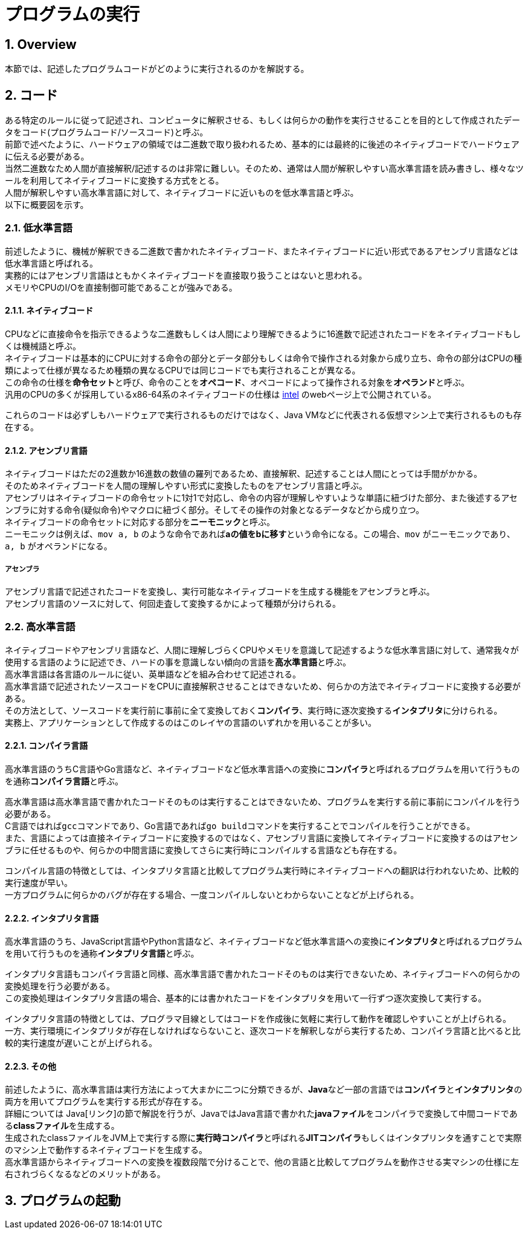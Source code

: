 :toclevels: 5
:sectnums:

[ProgramExecution]
= プログラムの実行

[[ProgramExecution_Overview]]
== Overview
本節では、記述したプログラムコードがどのように実行されるのかを解説する。  +

[[ProgramExecution_Code]]
== コード

ある特定のルールに従って記述され、コンピュータに解釈させる、もしくは何らかの動作を実行させることを目的として作成されたデータをコード(プログラムコード/ソースコード)と呼ぶ。  +
前節で述べたように、ハードウェアの領域では二進数で取り扱われるため、基本的には最終的に後述のネイティブコードでハードウェアに伝える必要がある。  +
当然二進数なため人間が直接解釈/記述するのは非常に難しい。そのため、通常は人間が解釈しやすい高水準言語を読み書きし、様々なツールを利用してネイティブコードに変換する方式をとる。 +
人間が解釈しやすい高水準言語に対して、ネイティブコードに近いものを低水準言語と呼ぶ。 +
以下に概要図を示す。  +

[[ProgramExecution_Code_Low-LevelLang]]
=== 低水準言語
前述したように、機械が解釈できる二進数で書かれたネイティブコード、またネイティブコードに近い形式であるアセンブリ言語などは低水準言語と呼ばれる。  +
実務的にはアセンブリ言語はともかくネイティブコードを直接取り扱うことはないと思われる。  +
メモリやCPUのI/Oを直接制御可能であることが強みである。

[[ProgramExecution_Code_Low-LevelLang_Native]]
==== ネイティブコード
CPUなどに直接命令を指示できるような二進数もしくは人間により理解できるように16進数で記述されたコードをネイティブコードもしくは機械語と呼ぶ。  +
ネイティブコードは基本的にCPUに対する命令の部分とデータ部分もしくは命令で操作される対象から成り立ち、命令の部分はCPUの種類によって仕様が異なるため種類の異なるCPUでは同じコードでも実行されることが異なる。  +
この命令の仕様を**命令セット**と呼び、命令のことを**オペコード**、オペコードによって操作される対象を**オペランド**と呼ぶ。  +
汎用のCPUの多くが採用しているx86-64系のネイティブコードの仕様は https://software.intel.com/en-us/articles/intel-sdm[intel] のwebページ上で公開されている。  +

これらのコードは必ずしもハードウェアで実行されるものだけではなく、Java VMなどに代表される仮想マシン上で実行されるものも存在する。

[[ProgramExecution_Code_Low-LevelLang_Assembly]]
==== アセンブリ言語
ネイティブコードはただの2進数か16進数の数値の羅列であるため、直接解釈、記述することは人間にとっては手間がかかる。  +
そのためネイティブコードを人間の理解しやすい形式に変換したものをアセンブリ言語と呼ぶ。  +
アセンブリはネイティブコードの命令セットに1対1で対応し、命令の内容が理解しやすいような単語に紐づけた部分、また後述するアセンブラに対する命令(疑似命令)やマクロに紐づく部分。そしてその操作の対象となるデータなどから成り立つ。  +
ネイティブコードの命令セットに対応する部分を**ニーモニック**と呼ぶ。  +
ニーモニックは例えば、`mov a, b` のような命令であれば**aの値をbに移す**という命令になる。この場合、`mov` がニーモニックであり、`a, b` がオペランドになる。

===== アセンブラ
アセンブリ言語で記述されたコードを変換し、実行可能なネイティブコードを生成する機能をアセンブラと呼ぶ。  +
アセンブリ言語のソースに対して、何回走査して変換するかによって種類が分けられる。

[[ProgramExecution_Code_High-LevelLang]]
=== 高水準言語
ネイティブコードやアセンブリ言語など、人間に理解しづらくCPUやメモリを意識して記述するような低水準言語に対して、通常我々が使用する言語のように記述でき、ハードの事を意識しない傾向の言語を**高水準言語**と呼ぶ。  +
高水準言語は各言語のルールに従い、英単語などを組み合わせて記述される。  +
高水準言語で記述されたソースコードをCPUに直接解釈させることはできないため、何らかの方法でネイティブコードに変換する必要がある。  +
その方法として、ソースコードを実行前に事前に全て変換しておく**コンパイラ**、実行時に逐次変換する**インタプリタ**に分けられる。  +
実務上、アプリケーションとして作成するのはこのレイヤの言語のいずれかを用いることが多い。

[[ProgramExecution_Code_Language_Compiler]]
==== コンパイラ言語
高水準言語のうちC言語やGo言語など、ネイティブコードなど低水準言語への変換に**コンパイラ**と呼ばれるプログラムを用いて行うものを通称**コンパイラ言語**と呼ぶ。  +

高水準言語は高水準言語で書かれたコードそのものは実行することはできないため、プログラムを実行する前に事前にコンパイルを行う必要がある。  +
C言語ではれば``gcc``コマンドであり、Go言語であれば``go build``コマンドを実行することでコンパイルを行うことができる。  +
また、言語によっては直接ネイティブコードに変換するのではなく、アセンブリ言語に変換してネイティブコードに変換するのはアセンブラに任せるものや、何らかの中間言語に変換してさらに実行時にコンパイルする言語なども存在する。  +

コンパイル言語の特徴としては、インタプリタ言語と比較してプログラム実行時にネイティブコードへの翻訳は行われないため、比較的実行速度が早い。  +
一方プログラムに何らかのバグが存在する場合、一度コンパイルしないとわからないことなどが上げられる。

[[ProgramExecution_Code_Language_Interpreter]]
==== インタプリタ言語
高水準言語のうち、JavaScript言語やPython言語など、ネイティブコードなど低水準言語への変換に**インタプリタ**と呼ばれるプログラムを用いて行うものを通称**インタプリタ言語**と呼ぶ。  +

インタプリタ言語もコンパイラ言語と同様、高水準言語で書かれたコードそのものは実行できないため、ネイティブコードへの何らかの変換処理を行う必要がある。  +
この変換処理はインタプリタ言語の場合、基本的には書かれたコードをインタプリタを用いて一行ずつ逐次変換して実行する。  +

インタプリタ言語の特徴としては、プログラマ目線としてはコードを作成後に気軽に実行して動作を確認しやすいことが上げられる。  +
一方、実行環境にインタプリタが存在しなければならないこと、逐次コードを解釈しながら実行するため、コンパイラ言語と比べると比較的実行速度が遅いことが上げられる。

[[ProgramExecution_Code_Language_Others]]
==== その他
前述したように、高水準言語は実行方法によって大まかに二つに分類できるが、**Java**など一部の言語では**コンパイラ**と**インタプリンタ**の両方を用いてプログラムを実行する形式が存在する。  +
詳細については Java[リンク]の節で解説を行うが、JavaではJava言語で書かれた**javaファイル**をコンパイラで変換して中間コードである**classファイル**を生成する。  +
生成されたclassファイルをJVM上で実行する際に**実行時コンパイラ**と呼ばれる**JITコンパイラ**もしくはインタプリンタを通すことで実際のマシン上で動作するネイティブコードを生成する。  +
高水準言語からネイティブコードへの変換を複数段階で分けることで、他の言語と比較してプログラムを動作させる実マシンの仕様に左右されづらくなるなどのメリットがある。

== プログラムの起動



